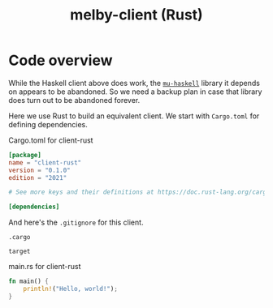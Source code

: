 # Copyright 2024 Linus Arver
#
# Licensed under the Apache License, Version 2.0 (the "License");
# you may not use this file except in compliance with the License.
# You may obtain a copy of the License at
#
#      http://www.apache.org/licenses/LICENSE-2.0
#
# Unless required by applicable law or agreed to in writing, software
# distributed under the License is distributed on an "AS IS" BASIS,
# WITHOUT WARRANTIES OR CONDITIONS OF ANY KIND, either express or implied.
# See the License for the specific language governing permissions and
# limitations under the License.

#+title: melby-client (Rust)
#+PROPERTY: header-args :noweb no-export

* Code overview

While the Haskell client above does work, the [[https://github.com/higherkindness/mu-haskell][=mu-haskell=]] library it depends on
appears to be abandoned. So we need a backup plan in case that library does turn
out to be abandoned forever.

Here we use Rust to build an equivalent client. We start with =Cargo.toml= for
defining dependencies.

#+name: rust-client-Cargo.toml
#+caption: Cargo.toml for client-rust
#+begin_src toml :tangle client-rust/Cargo.toml
[package]
name = "client-rust"
version = "0.1.0"
edition = "2021"

# See more keys and their definitions at https://doc.rust-lang.org/cargo/reference/manifest.html

[dependencies]
#+end_src

And here's the =.gitignore= for this client.

#+begin_src text :tangle client-rust/.gitignore
.cargo

target
#+end_src

#+name: rust-client-main.rs
#+caption: main.rs for client-rust
#+begin_src rust :tangle client-rust/src/main.rs
fn main() {
    println!("Hello, world!");
}
#+end_src
